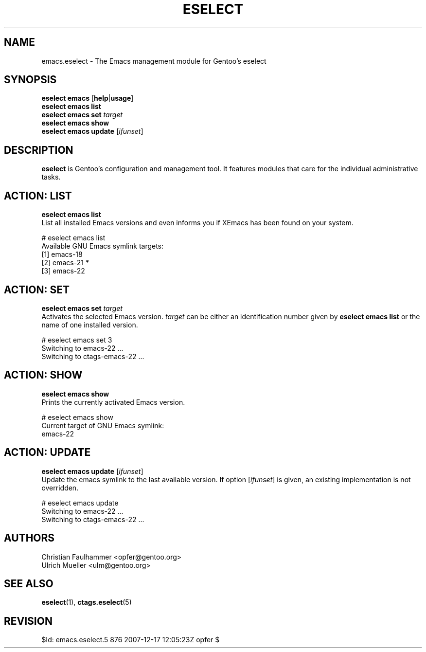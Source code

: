 .\" Copyright 1999-2007 Gentoo Foundation
.\" Distributed under the terms of the GNU General Public License v2
.\" $Id: emacs.eselect.5 876 2007-12-17 12:05:23Z opfer $
.\"
.TH "ESELECT" "5" "August 2007" "Gentoo Linux" "eselect"
.SH "NAME"
emacs.eselect \- The Emacs management module for Gentoo's eselect
.SH "SYNOPSIS"
\fBeselect emacs\fR [\fBhelp\fR|\fBusage\fR]
.br
\fBeselect emacs list\fR
.br
\fBeselect emacs set\fR \fItarget\fR
.br
\fBeselect emacs show\fR
.br
\fBeselect emacs update\fR [\fIifunset\fR]
.SH "DESCRIPTION"
\fBeselect\fR is Gentoo's configuration and management tool. It features
modules that care for the individual administrative tasks.
.SH "ACTION: LIST"
\fBeselect emacs list\fR
.br
List all installed Emacs versions and even informs you if XEmacs has
been found on your system.

# eselect emacs list
.br
Available GNU Emacs symlink targets:
.br
  [1]   emacs-18
  [2]   emacs-21 *
  [3]   emacs-22
.SH "ACTION: SET"
\fBeselect emacs set\fR \fItarget\fR
.br
Activates the selected Emacs version. \fItarget\fR can be either an
identification number given by \fBeselect emacs list\fR or the name of
one installed version.

# eselect emacs set 3
.br
Switching to emacs-22 ...
.br
Switching to ctags-emacs-22 ...
.SH "ACTION: SHOW"
\fBeselect emacs show\fR
.br
Prints the currently activated Emacs version.

# eselect emacs show
.br
Current target of GNU Emacs symlink:
.br
  emacs-22
.SH "ACTION: UPDATE"
\fBeselect emacs update\fR [\fIifunset\fR]
.br
Update the emacs symlink to the last available version. If option
[\fIifunset\fR] is given, an existing implementation is not
overridden.

# eselect emacs update
.br
Switching to emacs-22 ...
.br
Switching to ctags-emacs-22 ...

.SH "AUTHORS"
Christian Faulhammer <opfer@gentoo.org>
.br
Ulrich Mueller <ulm@gentoo.org>
.SH "SEE ALSO"
.BR eselect (1),
.BR ctags.eselect (5)
.SH "REVISION"
$Id: emacs.eselect.5 876 2007-12-17 12:05:23Z opfer $
